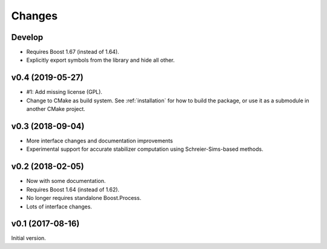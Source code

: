 Changes
########################

Develop
=======

- Requires Boost 1.67 (instead of 1.64).
- Explicitly export symbols from the library and hide all other.


v0.4 (2019-05-27)
=================

- #1: Add missing license (GPL).
- Change to CMake as build system.
  See :ref:`installation` for how to build the package,
  or use it as a submodule in another CMake project.


v0.3 (2018-09-04)
=================

- More interface changes and documentation improvements
- Experimental support for accurate stabilizer computation
  using Schreier-Sims-based methods.


v0.2 (2018-02-05)
=================

- Now with some documentation.
- Requires Boost 1.64 (instead of 1.62).
- No longer requires standalone Boost.Process.
- Lots of interface changes.


v0.1 (2017-08-16)
=================

Initial version.
